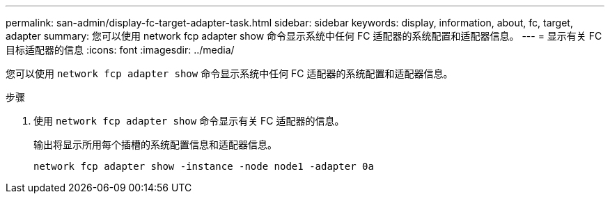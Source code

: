 ---
permalink: san-admin/display-fc-target-adapter-task.html 
sidebar: sidebar 
keywords: display, information, about, fc, target, adapter 
summary: 您可以使用 network fcp adapter show 命令显示系统中任何 FC 适配器的系统配置和适配器信息。 
---
= 显示有关 FC 目标适配器的信息
:icons: font
:imagesdir: ../media/


[role="lead"]
您可以使用 `network fcp adapter show` 命令显示系统中任何 FC 适配器的系统配置和适配器信息。

.步骤
. 使用 `network fcp adapter show` 命令显示有关 FC 适配器的信息。
+
输出将显示所用每个插槽的系统配置信息和适配器信息。

+
`network fcp adapter show -instance -node node1 -adapter 0a`



